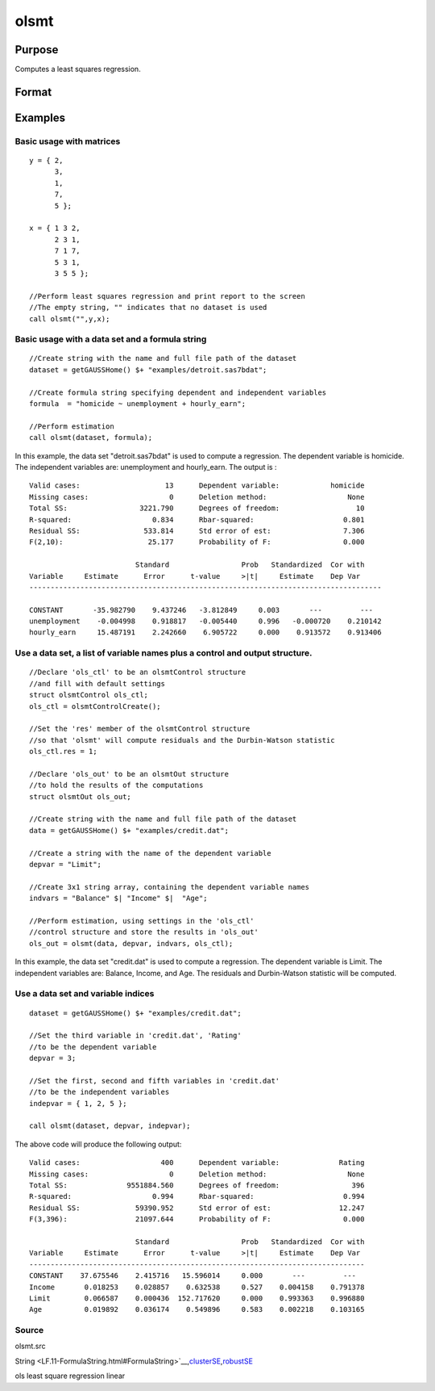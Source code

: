 
olsmt
==============================================

Purpose
----------------

Computes a least squares regression.

Format
----------------
.. function:: olsmt(dataset, depvar, indvars, oc0)

    :param dataset: name of data set or null string.
        If  dataset is a null string, the procedure assumes that the actual data has been passed in the
        next two arguments.
    :type dataset: string

    :param formula: formula string of the model.
        E.g "y ~ X1 + X2", 'y' is the name of dependent variable, 'X1' and 'X2' are names of independent variables;
        E.g. "y ~ .", '.' means including all variables except dependent variable 'y';
        E.g "y ~ -1 + X1 + X2", '-1' means no intercept model.
    :type formula: String

    :param depvar: If  dataset contains a string:
    :type depvar: TODO

    .. csv-table::
        :widths: auto

        "string, name of dependent variable			    - or -scalar, index of dependent variable. If scalar 0, the last column of the data set will be used."
        "If  dataset is a null string or 0:"
        "Nx1 vector, the dependent variable."

    :param indvars: If  dataset contains a string:
    :type indvars: TODO

    .. csv-table::
        :widths: auto

        "Kx1 character vector, names of independent variables									    - or -									Kx1 numeric vector, indices of independent variables."
        "These can be any size subset of the variables inthe data set and can be in any order. If ascalar 0 is passed, all columns of the data setwill be used except for the one used for thedependent variable.		If  dataset is a null string or 0:"
        "NxK matrix, the independent variables."

    :param oc0: instance of an olsmtControl structure containing the following members:
    :type oc0: Optional input

    .. csv-table::
        :widths: auto

        "oc0.altnam", "character vector, default 0.This can be a (K+1)x1 or (K+2)x1 character vector of alternate variable names for the output. If oc0.con is 1, this must be (K+2)x1.The name of the dependent variable is the last element."
        "oc0.con", "scalar, default 1."
        "", "1", "a constant term will be added, D = K+1."
        "", "0", "no constant term will be added, D = K."
        "", "A constant term will always be used in constructing the moment matrix m."
        "oc0.cov", "string, set covariance type. Default = "iid"."
        "", ""iid"", "Error terms assumed to be identical independently distrbuted."
        "", ""robust"", "Huber/White/sandwich estimator."
        "", ""cluster"", "Clustered sandwich estimator. Must specify cluster variable identifier."
        "oc0.clusterID", "Matrix, vector of cateogirical group variable used for computer cluster robust standard errors."
        "oc0.clusterVar", "String, name of cluster group variable. Only valid if dataset and formula specified."
        "oc0.miss", "scalar, default 0."
        "", "0", "there are no missing values (fastest)."
        "", "1", "listwise deletion, drop any cases in which missings occur."
        "", "2", "pairwise deletion, this is equivalent to setting missings to 0 when calculating m. The number of cases computed is equal to the total number of cases in the data set."
        "oc0.row", "scalar, the number of rows to read per iteration of the read loop. Default 0.   If 0, the number of rows will be calculated internally. If you get an Insufficient memory error   message while executing olsmt, you can supply a value for oc0.row that works on your system. The answers may vary slightly due to rounding error differences when a different number of rows is read per iteration. You can use oc0.row to control this if you want to get exactly the same rounding effects between several runs."
        "oc0.vpad", "scalar, default 1.   If 0, internally created variable names are not padded to the same length (e.g. ''X1, X2,..., X10''). If 1, they are padded with zeros to the same length (e.g., ''X01, X02,..., X10'')."
        "oc0.output", "scalar, default 1."
        "", "1", "print the statistics."
        "", "0", "do not print statistics."
        "oc0.res", "scalar, default 0."
        "", "1", "compute residuals (resid) and Durbin-Watson statistic (dwstat.)"
        "", "0", "oout.resid = 0,  oout.dwstat = 0."
        "oc0.rnam", "string, default "_olsmtres".If the data is taken from a data set, a new data set will be created for the residuals, using the name in oc0.rnam."
        "oc0.maxvec", "scalar, default 20000.The largest number of elements allowed in any one matrix."
        "oc0.fcmptol", "scalar, default 1e-12.Tolerance used to fuzz the comparison operations to allow for round off error."
        "oc0.alg", "string, default ''cholup''.Selects the algorithm used for computing the parameter estimates. The default Cholesky update method is more computationally efficient. However, accuracy can suffer for poorly conditioned data. For higher accuracy set oc0.alg to either  qr or  svd."
        "", "qr", "Solves for the parameter estimates using a  qr decomposition."
        "", "svd", "Solves for the paramer estimates using a singular value decomposition."

    :returns: oout (*TODO*), instance of an olsmtOut structure containing the following members:

    .. csv-table::
        :widths: auto

        "oout.vnam", "(K+2)x1 or (K+1)x1 character vector, the variable names used in the regression. If a constant term is used, this vector will be (K+2)x1, and the first name will be "CONSTANT". The last name will be the name of the dependent variable."
        "oout.m", "MxM matrix, where M = K+2, the moment matrix constructed by calculating X' X where X is a matrix containing all useable observations and having columns in the order:"
        "1.0", "indvars", "depvar"
        "", "(constant)", "(independent variables)", "(dependent variable)"
        "", "A constant term is always used in computing m."
        "oout.b", "Dx1 vector, the least squares estimates of parametersError handling is controlled by the low order bit of the trap flag."
        "", "trap 0", "terminate with error message"
        "", "trap 1", "return scalar error code in  b"
        "", "", "30", "system singular"
        "", "", "31", "system underdetermined"
        "", "", "32", "same number of columns as rows"
        "", "", "33", "too many missings"
        "", "", "34", "file not found"
        "", "", "35", "no variance in an independent variable"
        "The system can become underdetermined if you use listwise deletion and have missing values.In that case, it is possible to skip so many cases that there are fewer useable rows than columns in the data set."
        "oout.stb", "Kx1 vector, the standardized coefficients."
        "oout.vc", "DxD matrix, the variance-covariance matrix of estimates."
        "oout.stderr", "Dx1 vector, the standard errors of the estimated parameters."
        "oout.sigma", "scalar, standard deviation of residual."
        "oout.cx", "(K+1)x(K+1) matrix, correlation matrix of variables with the dependent variable as the last column."
        "oout.rsq", "scalar, R square, coefficient of determination."
        "oout.resid", "residuals, oout.resid = y -  x * oout.b."
        "", "If oc0.olsres = 1, the residuals will be computed.If the data is taken from a data set, a new data set will be created for the residuals, using thename in oc0.rnam. The residuals will be saved in this data set as anNx1 column. The oout.resid return value will be a string containing the name of the new data setcontaining the residuals. If the data is passed in as a matrix, theoout.resid return value will be the Nx1 vector of residuals."
        "oout.dwstat", "scalar, Durbin-Watson statistic."

Examples
----------------

Basic usage with matrices
+++++++++++++++++++++++++

::

    y = { 2,
          3,
          1,
          7,
          5 };
    
    x = { 1 3 2,
          2 3 1,
          7 1 7,
          5 3 1,
          3 5 5 };
    
    //Perform least squares regression and print report to the screen
    //The empty string, "" indicates that no dataset is used
    call olsmt("",y,x);

Basic usage with a data set and a formula string
++++++++++++++++++++++++++++++++++++++++++++++++

::

    //Create string with the name and full file path of the dataset
    dataset = getGAUSSHome() $+ "examples/detroit.sas7bdat";
    
    //Create formula string specifying dependent and independent variables
    formula  = "homicide ~ unemployment + hourly_earn";
    
    //Perform estimation
    call olsmt(dataset, formula);

In this example, the data set "detroit.sas7bdat" is used to compute a
regression. The dependent variable is homicide. The independent variables are: unemployment and hourly_earn. The output is :

::

    Valid cases:                    13      Dependent variable:            homicide
    Missing cases:                   0      Deletion method:                   None
    Total SS:                 3221.790      Degrees of freedom:                  10
    R-squared:                   0.834      Rbar-squared:                     0.801
    Residual SS:               533.814      Std error of est:                 7.306
    F(2,10):                    25.177      Probability of F:                 0.000
    
                             Standard                 Prob   Standardized  Cor with
    Variable     Estimate      Error      t-value     >|t|     Estimate    Dep Var
    -----------------------------------------------------------------------------------
    
    CONSTANT       -35.982790    9.437246   -3.812849     0.003       ---         ---
    unemployment    -0.004998    0.918817   -0.005440     0.996   -0.000720    0.210142
    hourly_earn     15.487191    2.242660    6.905722     0.000    0.913572    0.913406

Use a data set, a list of variable names plus a control and output structure.
+++++++++++++++++++++++++++++++++++++++++++++++++++++++++++++++++++++++++++++

::

    //Declare 'ols_ctl' to be an olsmtControl structure
    //and fill with default settings
    struct olsmtControl ols_ctl;
    ols_ctl = olsmtControlCreate();
    
    //Set the 'res' member of the olsmtControl structure
    //so that 'olsmt' will compute residuals and the Durbin-Watson statistic
    ols_ctl.res = 1;
    
    //Declare 'ols_out' to be an olsmtOut structure
    //to hold the results of the computations
    struct olsmtOut ols_out;
    
    //Create string with the name and full file path of the dataset
    data = getGAUSSHome() $+ "examples/credit.dat";
    
    //Create a string with the name of the dependent variable
    depvar = "Limit";
    
    //Create 3x1 string array, containing the dependent variable names
    indvars = "Balance" $| "Income" $|  "Age";
    
    //Perform estimation, using settings in the 'ols_ctl'
    //control structure and store the results in 'ols_out'
    ols_out = olsmt(data, depvar, indvars, ols_ctl);

In this example, the data set "credit.dat" is used to compute a
regression. The dependent variable is Limit. The independent
variables are: Balance, Income, and Age. The residuals and Durbin-Watson statistic will be computed.

Use a data set and variable indices
+++++++++++++++++++++++++++++++++++

::

    dataset = getGAUSSHome() $+ "examples/credit.dat";
    
    //Set the third variable in 'credit.dat', 'Rating'
    //to be the dependent variable
    depvar = 3;
    
    //Set the first, second and fifth variables in 'credit.dat'
    //to be the independent variables
    indepvar = { 1, 2, 5 };
    
    call olsmt(dataset, depvar, indepvar);

The above code will produce the following output:

::

    Valid cases:                   400      Dependent variable:              Rating
    Missing cases:                   0      Deletion method:                   None
    Total SS:              9551884.560      Degrees of freedom:                 396
    R-squared:                   0.994      Rbar-squared:                     0.994
    Residual SS:             59390.952      Std error of est:                12.247
    F(3,396):                21097.644      Probability of F:                 0.000
    
                             Standard                 Prob   Standardized  Cor with
    Variable     Estimate      Error      t-value     >|t|     Estimate    Dep Var
    -------------------------------------------------------------------------------
    CONSTANT    37.675546    2.415716   15.596014     0.000       ---         ---
    Income       0.018253    0.028857    0.632538     0.527    0.004158    0.791378
    Limit        0.066587    0.000436  152.717620     0.000    0.993363    0.996880
    Age          0.019892    0.036174    0.549896     0.583    0.002218    0.103165

Source
++++++

olsmt.src

.. seealso:: Functions :func:`glm`, :func:`gmmFitIV`, :func:`olsmtControlCreate`, :func:`olsqrmt`
String <LF.11-FormulaString.html#FormulaString>`__\,\ `clusterSE <CR-clusterse.html#clusterse>`__\,\ `robustSE <CR-robustse.html#robustse>`__

ols least square regression linear
